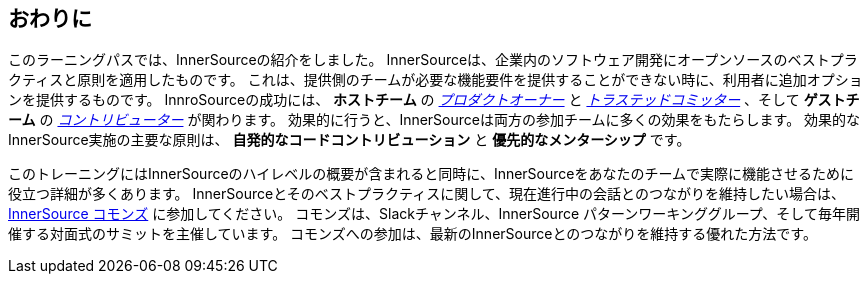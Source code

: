 == おわりに

このラーニングパスでは、InnerSourceの紹介をしました。
InnerSourceは、企業内のソフトウェア開発にオープンソースのベストプラクティスと原則を適用したものです。
これは、提供側のチームが必要な機能要件を提供することができない時に、利用者に追加オプションを提供するものです。
InnroSourceの成功には、 *ホストチーム* の https://innersourcecommons.org/learn/learning-path/product-owner/01[_プロダクトオーナー_] と https://innersourcecommons.org/learn/learning-path/trusted-committer/01[_トラステッドコミッター_] 、そして *ゲストチーム* の https://innersourcecommons.org/learn/learning-path/contributor/01[_コントリビューター_] が関わります。
効果的に行うと、InnerSourceは両方の参加チームに多くの効果をもたらします。
効果的なInnerSource実施の主要な原則は、 *自発的なコードコントリビューション* と *優先的なメンターシップ* です。

このトレーニングにはInnerSourceのハイレベルの概要が含まれると同時に、InnerSourceをあなたのチームで実際に機能させるために役立つ詳細が多くあります。
InnerSourceとそのベストプラクティスに関して、現在進行中の会話とのつながりを維持したい場合は、 http://innersourcecommons.org[InnerSource コモンズ] に参加してください。
コモンズは、Slackチャンネル、InnerSource パターンワーキンググループ、そして毎年開催する対面式のサミットを主催しています。
コモンズへの参加は、最新のInnerSourceとのつながりを維持する優れた方法です。
